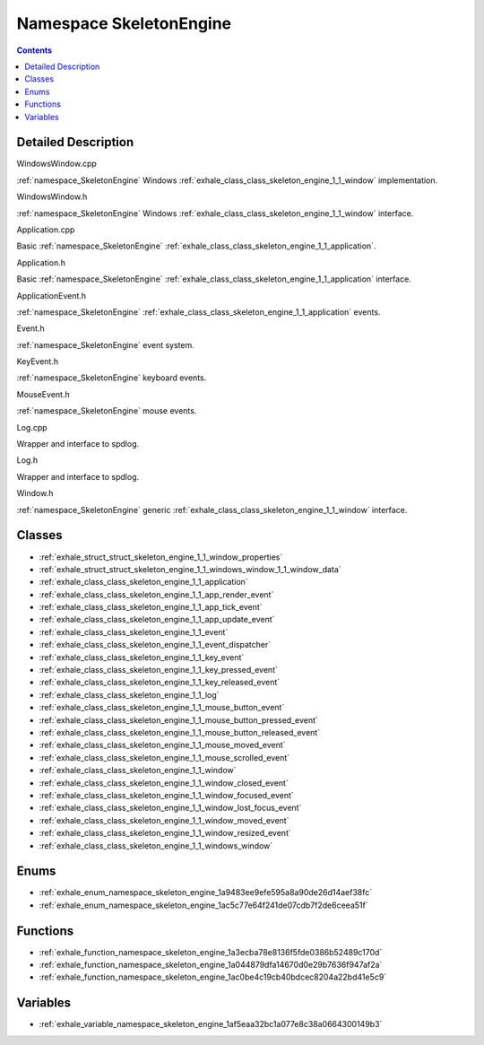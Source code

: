 
.. _namespace_SkeletonEngine:

Namespace SkeletonEngine
========================


.. contents:: Contents
   :local:
   :backlinks: none




Detailed Description
--------------------

WindowsWindow.cpp

:ref:`namespace_SkeletonEngine` Windows :ref:`exhale_class_class_skeleton_engine_1_1_window` implementation.

WindowsWindow.h

:ref:`namespace_SkeletonEngine` Windows :ref:`exhale_class_class_skeleton_engine_1_1_window` interface.

Application.cpp

Basic :ref:`namespace_SkeletonEngine` :ref:`exhale_class_class_skeleton_engine_1_1_application`.

Application.h

Basic :ref:`namespace_SkeletonEngine` :ref:`exhale_class_class_skeleton_engine_1_1_application` interface.

ApplicationEvent.h

:ref:`namespace_SkeletonEngine` :ref:`exhale_class_class_skeleton_engine_1_1_application` events.

Event.h

:ref:`namespace_SkeletonEngine` event system.

KeyEvent.h

:ref:`namespace_SkeletonEngine` keyboard events.

MouseEvent.h

:ref:`namespace_SkeletonEngine` mouse events.

Log.cpp

Wrapper and interface to spdlog.

Log.h

Wrapper and interface to spdlog.

Window.h

:ref:`namespace_SkeletonEngine` generic :ref:`exhale_class_class_skeleton_engine_1_1_window` interface. 





Classes
-------


- :ref:`exhale_struct_struct_skeleton_engine_1_1_window_properties`

- :ref:`exhale_struct_struct_skeleton_engine_1_1_windows_window_1_1_window_data`

- :ref:`exhale_class_class_skeleton_engine_1_1_application`

- :ref:`exhale_class_class_skeleton_engine_1_1_app_render_event`

- :ref:`exhale_class_class_skeleton_engine_1_1_app_tick_event`

- :ref:`exhale_class_class_skeleton_engine_1_1_app_update_event`

- :ref:`exhale_class_class_skeleton_engine_1_1_event`

- :ref:`exhale_class_class_skeleton_engine_1_1_event_dispatcher`

- :ref:`exhale_class_class_skeleton_engine_1_1_key_event`

- :ref:`exhale_class_class_skeleton_engine_1_1_key_pressed_event`

- :ref:`exhale_class_class_skeleton_engine_1_1_key_released_event`

- :ref:`exhale_class_class_skeleton_engine_1_1_log`

- :ref:`exhale_class_class_skeleton_engine_1_1_mouse_button_event`

- :ref:`exhale_class_class_skeleton_engine_1_1_mouse_button_pressed_event`

- :ref:`exhale_class_class_skeleton_engine_1_1_mouse_button_released_event`

- :ref:`exhale_class_class_skeleton_engine_1_1_mouse_moved_event`

- :ref:`exhale_class_class_skeleton_engine_1_1_mouse_scrolled_event`

- :ref:`exhale_class_class_skeleton_engine_1_1_window`

- :ref:`exhale_class_class_skeleton_engine_1_1_window_closed_event`

- :ref:`exhale_class_class_skeleton_engine_1_1_window_focused_event`

- :ref:`exhale_class_class_skeleton_engine_1_1_window_lost_focus_event`

- :ref:`exhale_class_class_skeleton_engine_1_1_window_moved_event`

- :ref:`exhale_class_class_skeleton_engine_1_1_window_resized_event`

- :ref:`exhale_class_class_skeleton_engine_1_1_windows_window`


Enums
-----


- :ref:`exhale_enum_namespace_skeleton_engine_1a9483ee9efe595a8a90de26d14aef38fc`

- :ref:`exhale_enum_namespace_skeleton_engine_1ac5c77e64f241de07cdb7f2de6ceea51f`


Functions
---------


- :ref:`exhale_function_namespace_skeleton_engine_1a3ecba78e8136f5fde0386b52489c170d`

- :ref:`exhale_function_namespace_skeleton_engine_1a044879dfa14670d0e29b7636f947af2a`

- :ref:`exhale_function_namespace_skeleton_engine_1ac0be4c19cb40bdcec8204a22bd41e5c9`


Variables
---------


- :ref:`exhale_variable_namespace_skeleton_engine_1af5eaa32bc1a077e8c38a0664300149b3`

